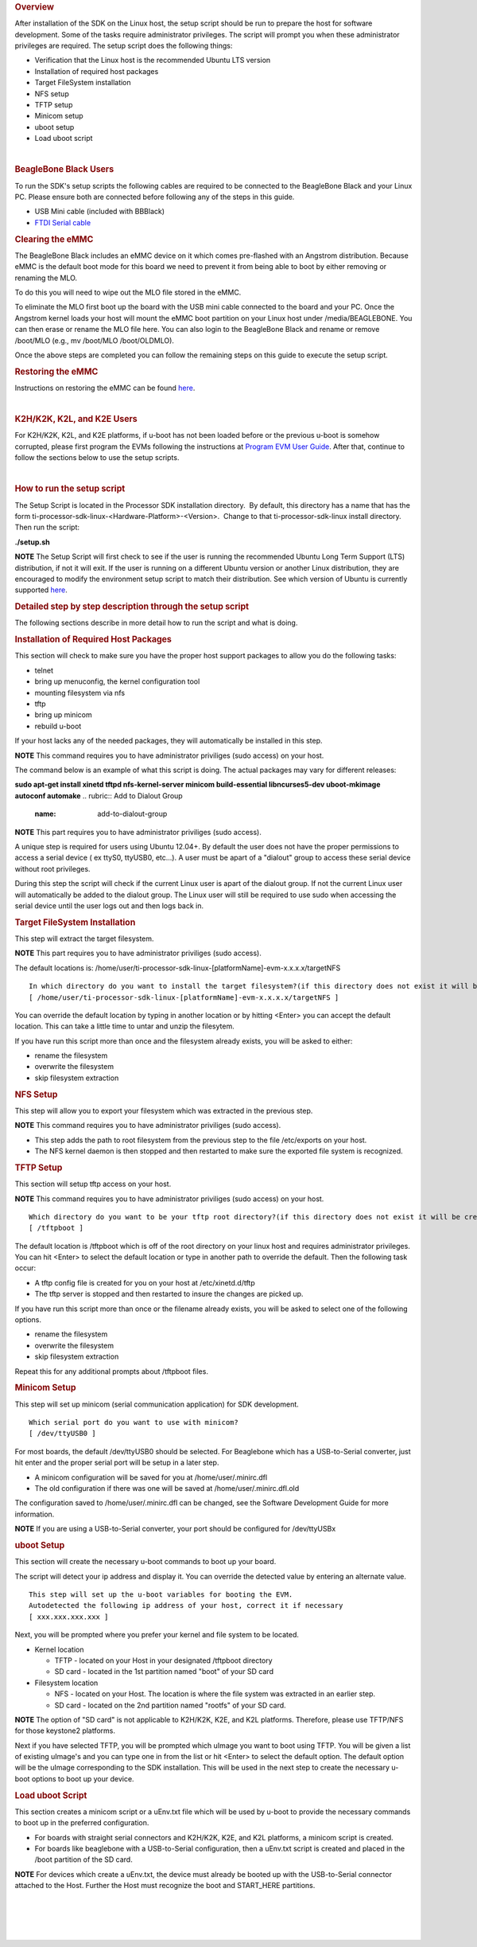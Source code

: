 .. http://processors.wiki.ti.com/index.php/Processor_SDK_Linux_Setup_Script
.. rubric:: Overview
   :name: processor-sdk-linux-setup-script-overview

| After installation of the SDK on the Linux host, the setup script
  should be run to prepare the host for software development. Some of
  the tasks require administrator privileges. The script will prompt you
  when these administrator privileges are required. The setup script
  does the following things:

-  Verification that the Linux host is the recommended Ubuntu LTS
   version
-  Installation of required host packages
-  Target FileSystem installation
-  NFS setup
-  TFTP setup
-  Minicom setup
-  uboot setup
-  Load uboot script

.. Image:: ../images/Linux_Host_Development_System.png

| 

.. rubric:: BeagleBone Black Users
   :name: beaglebone-black-users

To run the SDK's setup scripts the following cables are required to be
connected to the BeagleBone Black and your Linux PC. Please ensure both
are connected before following any of the steps in this guide.

-  USB Mini cable (included with BBBlack)
-  `FTDI Serial
   cable <http://circuitco.com/support/index.php?title=BeagleBone_Black_Accessories#Serial_Debug_Cables>`__

.. rubric:: Clearing the eMMC
   :name: clearing-the-emmc

The BeagleBone Black includes an eMMC device on it which comes
pre-flashed with an Angstrom distribution. Because eMMC is the default
boot mode for this board we need to prevent it from being able to boot
by either removing or renaming the MLO.

To do this you will need to wipe out the MLO file stored in the eMMC.

To eliminate the MLO first boot up the board with the USB mini cable
connected to the board and your PC. Once the Angstrom kernel loads your
host will mount the eMMC boot partition on your Linux host under
/media/BEAGLEBONE. You can then erase or rename the MLO file here. You
can also login to the BeagleBone Black and rename or remove /boot/MLO
(e.g., mv /boot/MLO /boot/OLDMLO).

Once the above steps are completed you can follow the remaining steps on
this guide to execute the setup script.

.. rubric:: Restoring the eMMC
   :name: restoring-the-emmc

Instructions on restoring the eMMC can be found
`here <http://circuitco.com/support/index.php?title=Updating_The_Software>`__.

| 

.. rubric:: K2H/K2K, K2L, and K2E Users
   :name: k2hk2k-k2l-and-k2e-users

For K2H/K2K, K2L, and K2E platforms, if u-boot has not been loaded
before or the previous u-boot is somehow corrupted, please first program
the EVMs following the instructions at `Program EVM User
Guide <http://processors.wiki.ti.com/index.php/Program_EVM_UG>`__. After
that, continue to follow the sections below to use the setup scripts.

| 

.. rubric:: How to run the setup script
   :name: how-to-run-the-setup-script

The Setup Script is located in the Processor SDK installation
directory.  By default, this directory has a name that has the form
ti-processor-sdk-linux-<Hardware-Platform>-<Version>.  Change to
that ti-processor-sdk-linux install directory.  Then run the script:

**./setup.sh**

.. raw:: html

   <div
   style="margin: 5px; padding: 2px 10px; background-color: #ecffff; border-left: 5px solid #3399ff;">

**NOTE**
The Setup Script will first check to see if the user is running the
recommended Ubuntu Long Term Support (LTS) distribution, if not it will
exit. If the user is running on a different Ubuntu version or another
Linux distribution, they are encouraged to modify the environment setup
script to match their distribution. See which version of Ubuntu is
currently supported
`here </index.php/Processor_SDK_Supported_Platforms_and_Versions>`__.

.. raw:: html

   </div>

.. rubric:: Detailed step by step description through the setup script
   :name: detailed-step-by-step-description-through-the-setup-script

The following sections describe in more detail how to run the script and
what is doing.

.. rubric:: Installation of Required Host Packages
   :name: installation-of-required-host-packages

This section will check to make sure you have the proper host support
packages to allow you do the following tasks:

-  telnet
-  bring up menuconfig, the kernel configuration tool
-  mounting filesystem via nfs
-  tftp
-  bring up minicom
-  rebuild u-boot

If your host lacks any of the needed packages, they will automatically
be installed in this step.

.. raw:: html

   <div
   style="margin: 5px; padding: 2px 10px; background-color: #ecffff; border-left: 5px solid #3399ff;">

**NOTE**
This command requires you to have administrator priviliges (sudo access)
on your host.

.. raw:: html

   </div>

The command below is an example of what this script is doing. The actual
packages may vary for different releases:

**sudo apt-get install xinetd tftpd nfs-kernel-server minicom
build-essential libncurses5-dev uboot-mkimage autoconf automake**
.. rubric:: Add to Dialout Group
   :name: add-to-dialout-group

.. raw:: html

   <div
   style="margin: 5px; padding: 2px 10px; background-color: #ecffff; border-left: 5px solid #3399ff;">

**NOTE**
This part requires you to have administrator priviliges (sudo access).

.. raw:: html

   </div>

A unique step is required for users using Ubuntu 12.04+. By default the
user does not have the proper permissions to access a serial device ( ex
ttyS0, ttyUSB0, etc...). A user must be apart of a "dialout" group to
access these serial device without root privileges.

During this step the script will check if the current Linux user is
apart of the dialout group. If not the current Linux user will
automatically be added to the dialout group. The Linux user will still
be required to use sudo when accessing the serial device until the user
logs out and then logs back in.

.. rubric:: Target FileSystem Installation
   :name: target-filesystem-installation

This step will extract the target filesystem.

.. raw:: html

   <div
   style="margin: 5px; padding: 2px 10px; background-color: #ecffff; border-left: 5px solid #3399ff;">

**NOTE**
This part requires you to have administrator priviliges (sudo access).

.. raw:: html

   </div>

The default locations is:
/home/user/ti-processor-sdk-linux-[platformName]-evm-x.x.x.x/targetNFS

::

    In which directory do you want to install the target filesystem?(if this directory does not exist it will be created)
    [ /home/user/ti-processor-sdk-linux-[platformName]-evm-x.x.x.x/targetNFS ]

You can override the default location by typing in another location or
by hitting <Enter> you can accept the default location. This can take a
little time to untar and unzip the filesytem.

If you have run this script more than once and the filesystem already
exists, you will be asked to either:

-  rename the filesystem
-  overwrite the filesystem
-  skip filesystem extraction

.. rubric:: NFS Setup
   :name: nfs-setup

This step will allow you to export your filesystem which was extracted
in the previous step.

.. raw:: html

   <div
   style="margin: 5px; padding: 2px 10px; background-color: #ecffff; border-left: 5px solid #3399ff;">

**NOTE**
This command requires you to have administrator priviliges (sudo
access).

.. raw:: html

   </div>

-  This step adds the path to root filesystem from the previous step to
   the file /etc/exports on your host.
-  The NFS kernel daemon is then stopped and then restarted to make sure
   the exported file system is recognized.

.. rubric:: TFTP Setup
   :name: tftp-setup

This section will setup tftp access on your host.

.. raw:: html

   <div
   style="margin: 5px; padding: 2px 10px; background-color: #ecffff; border-left: 5px solid #3399ff;">

**NOTE**
This command requires you to have administrator priviliges (sudo access)
on your host.

.. raw:: html

   </div>

::

    Which directory do you want to be your tftp root directory?(if this directory does not exist it will be created for you)
    [ /tftpboot ]

The default location is /tftpboot which is off of the root directory on
your linux host and requires administrator privileges. You can hit
<Enter> to select the default location or type in another path to
override the default. Then the following task occur:

-  A tftp config file is created for you on your host at
   /etc/xinetd.d/tftp
-  The tftp server is stopped and then restarted to insure the changes
   are picked up.

If you have run this script more than once or the filename already
exists, you will be asked to select one of the following options.

-  rename the filesystem
-  overwrite the filesystem
-  skip filesystem extraction

Repeat this for any additional prompts about /tftpboot files.

.. rubric:: Minicom Setup
   :name: minicom-setup

This step will set up minicom (serial communication application) for SDK
development.

::

    Which serial port do you want to use with minicom?
    [ /dev/ttyUSB0 ]

For most boards, the default /dev/ttyUSB0 should be selected. For
Beaglebone which has a USB-to-Serial converter, just hit enter and the
proper serial port will be setup in a later step.

-  A minicom configuration will be saved for you at
   /home/user/.minirc.dfl
-  The old configuration if there was one will be saved at
   /home/user/.minirc.dfl.old

The configuration saved to /home/user/.minirc.dfl can be changed, see
the Software Development Guide for more information.

.. raw:: html

   <div
   style="margin: 5px; padding: 2px 10px; background-color: #ecffff; border-left: 5px solid #3399ff;">

**NOTE**
If you are using a USB-to-Serial converter, your port should be
configured for /dev/ttyUSBx

.. raw:: html

   </div>

.. rubric:: uboot Setup
   :name: uboot-setup

This section will create the necessary u-boot commands to boot up your
board.

The script will detect your ip address and display it. You can override
the detected value by entering an alternate value.

::

    This step will set up the u-boot variables for booting the EVM.
    Autodetected the following ip address of your host, correct it if necessary
    [ xxx.xxx.xxx.xxx ]

Next, you will be prompted where you prefer your kernel and file system
to be located.

-  Kernel location

   -  TFTP - located on your Host in your designated /tftpboot directory
   -  SD card - located in the 1st partition named "boot" of your SD
      card

-  Filesystem location

   -  NFS - located on your Host. The location is where the file system
      was extracted in an earlier step.
   -  SD card - located on the 2nd partition named "rootfs" of your SD
      card.

.. raw:: html

   <div
   style="margin: 5px; padding: 2px 10px; background-color: #ecffff; border-left: 5px solid #3399ff;">

**NOTE**
The option of "SD card" is not applicable to K2H/K2K, K2E, and K2L
platforms. Therefore, please use TFTP/NFS for those keystone2 platforms.

.. raw:: html

   </div>

Next if you have selected TFTP, you will be prompted which uImage you
want to boot using TFTP. You will be given a list of existing uImage's
and you can type one in from the list or hit <Enter> to select the
default option. The default option will be the uImage corresponding to
the SDK installation. This will be used in the next step to create the
necessary u-boot options to boot up your device.

.. rubric:: Load uboot Script
   :name: load-uboot-script

This section creates a minicom script or a uEnv.txt file which will be
used by u-boot to provide the necessary commands to boot up in the
preferred configuration.

-  For boards with straight serial connectors and K2H/K2K, K2E, and K2L
   platforms, a minicom script is created.
-  For boards like beaglebone with a USB-to-Serial configuration, then a
   uEnv.txt script is created and placed in the /boot partition of the
   SD card.

.. raw:: html

   <div
   style="margin: 5px; padding: 2px 10px; background-color: #ecffff; border-left: 5px solid #3399ff;">

**NOTE**
For devices which create a uEnv.txt, the device must already be booted
up with the USB-to-Serial connector attached to the Host. Further the
Host must recognize the boot and START\_HERE partitions.

.. raw:: html

   </div>

| 

| 

| 

| 

